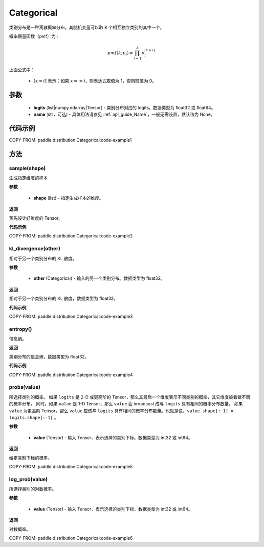 .. _cn_api_distribution_Categorical:

Categorical
-------------------------------

.. py:class:: paddle.distribution.Categorical(logits, name=None)




类别分布是一种离散概率分布，其随机变量可以取 K 个相互独立类别的其中一个。

概率质量函数（pmf）为：

.. math::

    pmf(k; p_i) =\prod_{i=1}^{k} p_i^{[x=i]}

上面公式中：

  - :math:`[x = i]` 表示：如果 :math:`x==i`，则表达式取值为 1，否则取值为 0。


参数
::::::::::::

    - **logits** (list|numpy.ndarray|Tensor) - 类别分布对应的 logits。数据类型为 float32 或 float64。
    - **name** (str，可选) - 具体用法请参见 :ref:`api_guide_Name`，一般无需设置，默认值为 None。

代码示例
::::::::::::

COPY-FROM: paddle.distribution.Categorical:code-example1


方法
:::::::::

sample(shape)
'''''''''

生成指定维度的样本

**参数**

    - **shape** (list) - 指定生成样本的维度。

**返回**

预先设计好维度的 Tensor。

**代码示例**

COPY-FROM: paddle.distribution.Categorical:code-example2

kl_divergence(other)
'''''''''

相对于另一个类别分布的 KL 散度。

**参数**

    - **other** (Categorical) - 输入的另一个类别分布。数据类型为 float32。

**返回**

相对于另一个类别分布的 KL 散度，数据类型为 float32。

**代码示例**

COPY-FROM: paddle.distribution.Categorical:code-example3

entropy()
'''''''''

信息熵。

**返回**

类别分布的信息熵，数据类型为 float32。

**代码示例**

COPY-FROM: paddle.distribution.Categorical:code-example4

probs(value)
'''''''''

所选择类别的概率。
如果 ``logits`` 是 2-D 或更高阶的 Tensor，那么其最后一个维度表示不同类别的概率，其它维度被看做不同的概率分布。
同时，如果 ``value`` 是 1-D Tensor，那么 ``value`` 会 broadcast 成与 ``logits`` 具有相同的概率分布数量。
如果 ``value`` 为更高阶 Tensor，那么 ``value`` 应该与 ``logits`` 具有相同的概率分布数量。也就是说，``value.shape[:-1] = logits.shape[:-1]`` 。

**参数**

    - **value** (Tensor) - 输入 Tensor，表示选择的类别下标。数据类型为 int32 或 int64。

**返回**

给定类别下标的概率。

COPY-FROM: paddle.distribution.Categorical:code-example5

log_prob(value)
'''''''''

所选择类别的对数概率。

**参数**

    - **value** (Tensor) - 输入 Tensor，表示选择的类别下标。数据类型为 int32 或 int64。

**返回**

对数概率。

COPY-FROM: paddle.distribution.Categorical:code-example6
